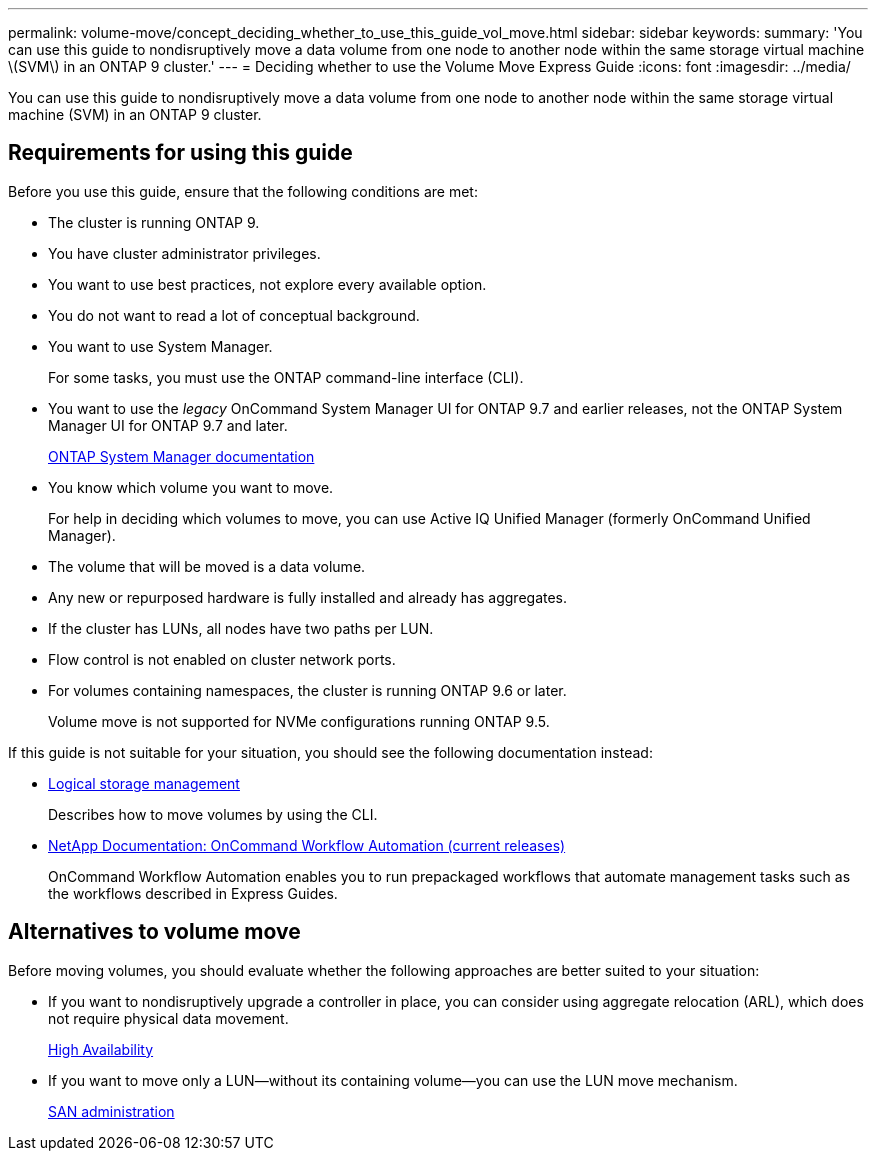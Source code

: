 ---
permalink: volume-move/concept_deciding_whether_to_use_this_guide_vol_move.html
sidebar: sidebar
keywords: 
summary: 'You can use this guide to nondisruptively move a data volume from one node to another node within the same storage virtual machine \(SVM\) in an ONTAP 9 cluster.'
---
= Deciding whether to use the Volume Move Express Guide
:icons: font
:imagesdir: ../media/

[.lead]
You can use this guide to nondisruptively move a data volume from one node to another node within the same storage virtual machine (SVM) in an ONTAP 9 cluster.

== Requirements for using this guide

Before you use this guide, ensure that the following conditions are met:

* The cluster is running ONTAP 9.
* You have cluster administrator privileges.
* You want to use best practices, not explore every available option.
* You do not want to read a lot of conceptual background.
* You want to use System Manager.
+
For some tasks, you must use the ONTAP command-line interface (CLI).

* You want to use the _legacy_ OnCommand System Manager UI for ONTAP 9.7 and earlier releases, not the ONTAP System Manager UI for ONTAP 9.7 and later.
+
https://docs.netapp.com/us-en/ontap/[ONTAP System Manager documentation]

* You know which volume you want to move.
+
For help in deciding which volumes to move, you can use Active IQ Unified Manager (formerly OnCommand Unified Manager).

* The volume that will be moved is a data volume.
* Any new or repurposed hardware is fully installed and already has aggregates.
* If the cluster has LUNs, all nodes have two paths per LUN.
* Flow control is not enabled on cluster network ports.
* For volumes containing namespaces, the cluster is running ONTAP 9.6 or later.
+
Volume move is not supported for NVMe configurations running ONTAP 9.5.

If this guide is not suitable for your situation, you should see the following documentation instead:

* https://docs.netapp.com/ontap-9/topic/com.netapp.doc.dot-cm-vsmg/home.html[Logical storage management]
+
Describes how to move volumes by using the CLI.

* http://mysupport.netapp.com/documentation/productlibrary/index.html?productID=61550[NetApp Documentation: OnCommand Workflow Automation (current releases)]
+
OnCommand Workflow Automation enables you to run prepackaged workflows that automate management tasks such as the workflows described in Express Guides.

== Alternatives to volume move

Before moving volumes, you should evaluate whether the following approaches are better suited to your situation:

* If you want to nondisruptively upgrade a controller in place, you can consider using aggregate relocation (ARL), which does not require physical data movement.
+
https://docs.netapp.com/us-en/ontap/high-availability/index.html[High Availability]

* If you want to move only a LUN--without its containing volume--you can use the LUN move mechanism.
+
https://docs.netapp.com/ontap-9/topic/com.netapp.doc.dot-cm-sanag/home.html[SAN administration]
